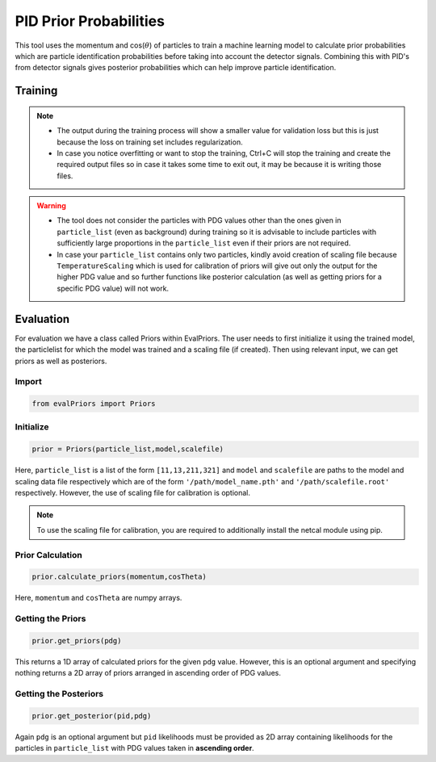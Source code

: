.. _PidPriorProbabilities:

PID Prior Probabilities
=======================

This tool uses the momentum and cos(:math:`\theta`) of particles to train a
machine learning model to calculate prior probabilities which are
particle identification probabilities before taking into account the
detector signals. Combining this with PID's from detector signals gives
posterior probabilities which can help improve particle identification.


Training
--------

.. argparse::
    :filename: analysis/tools/analysis-train-priors
    :func: get_parser
    :prog: analysis-train-priors
    :nodefault:

.. note::
         - The output during the training process will show a 
           smaller value for validation loss but this is just because the loss on training
           set includes regularization.
         - In case you notice overfitting or want to stop the training, 
           Ctrl+C will stop the training and create the required output files so in
           case it takes some time to exit out, it may be because it is writing
           those files.

.. warning::
         - The tool does not consider the particles with PDG values other than the ones given 
           in ``particle_list`` (even as background) during training so it is advisable to include 
           particles with sufficiently large proportions in the ``particle_list`` even if their 
           priors are not required.
         - In case your ``particle_list`` contains only two particles, kindly avoid creation
           of scaling file because ``TemperatureScaling`` which is used for calibration
           of priors will give out only the output for the higher PDG value and so further 
           functions like posterior calculation (as well as getting priors for a specific PDG 
           value) will not work.

Evaluation
----------

For evaluation we have a class called Priors within EvalPriors. The user
needs to first initialize it using the trained model, the particlelist for 
which the model was trained and a scaling file (if created). Then using relevant
input, we can get priors as well as posteriors.

Import
~~~~~~
.. code-block:: python

    from evalPriors import Priors

Initialize
~~~~~~~~~~

.. code-block:: python

    prior = Priors(particle_list,model,scalefile)

Here, ``particle_list`` is a list of the form ``[11,13,211,321]`` and
``model`` and ``scalefile`` are paths to the model and scaling data file 
respectively which are of the form ``'/path/model_name.pth'`` and 
``'/path/scalefile.root'`` respectively. However, the use of scaling file 
for calibration is optional.

.. note::
          To use the scaling file for calibration, you are required to 
          additionally install the netcal module using pip.

Prior Calculation
~~~~~~~~~~~~~~~~~

.. code-block:: python

    prior.calculate_priors(momentum,cosTheta)

Here, ``momentum`` and ``cosTheta`` are numpy arrays.

Getting the Priors
~~~~~~~~~~~~~~~~~~

.. code-block:: python

    prior.get_priors(pdg)

This returns a 1D array of calculated priors for the given ``pdg`` value.
However, this is an optional argument and specifying nothing returns a
2D array of priors arranged in ascending order of PDG values.

Getting the Posteriors
~~~~~~~~~~~~~~~~~~~~~~

.. code-block:: python

    prior.get_posterior(pid,pdg)

Again ``pdg`` is an optional argument but ``pid`` likelihoods must be provided
as 2D array containing likelihoods for the particles in
``particle_list`` with PDG values taken in **ascending order**.
	
